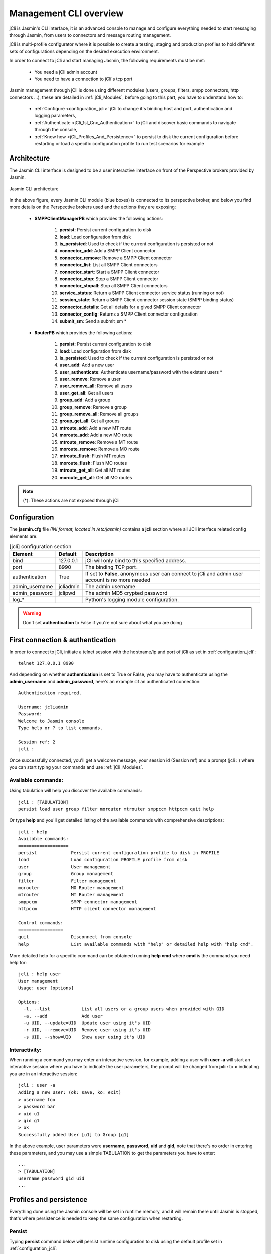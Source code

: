 #######################
Management CLI overview
#######################

jCli is Jasmin's CLI interface, it is an advanced console to manage and configure everything needed to start messaging 
through Jasmin, from users to connectors and message routing management.

jCli is multi-profile configurator where it is possible to create a testing, staging and production profiles to hold 
different sets of configurations depending on the desired execution environment.

In order to connect to jCli and start managing Jasmin, the following requirements must be met:

 * You need a jCli admin account
 * You need to have a connection to jCli's tcp port

Jasmin management through jCli is done using different modules (users, groups, filters, smpp connectors, http connectors ...), 
these are detailed in :ref:`jCli_Modules`, before going to this part, you have to understand how to:

 * :ref:`Configure <configuration_jcli>` jCli to change it's binding host and port, authentication and logging parameters,
 * :ref:`Authenticate <jCli_1st_Cnx_Authentication>` to jCli and discover basic commands to navigate through the console,
 * :ref:`Know how <jCli_Profiles_And_Persistence>` to persist to disk the current configuration before restarting or load a 
   specific configuration profile to run test scenarios for example

.. _architecture:

Architecture
************

The Jasmin CLI interface is designed to be a user interactive interface on front of the Perspective brokers provided by Jasmin.

.. figure:: /resources/management/jcli-architecture.png
   :alt: Jasmin CLI architecture
   :align: center
   
   Jasmin CLI architecture

In the above figure, every Jasmin CLI module (blue boxes) is connected to its perspective broker, and below you find more details 
on the Perspective brokers used and the actions they are exposing:

 * **SMPPClientManagerPB** which provides the following actions:

    #. **persist**: Persist current configuration to disk
    #. **load**: Load configuration from disk
    #. **is_persisted**: Used to check if the current configuration is persisted or not
    #. **connector_add**: Add a SMPP Client connector
    #. **connector_remove**: Remove a SMPP Client connector
    #. **connector_list**: List all SMPP Client connectors
    #. **connector_start**: Start a SMPP Client connector
    #. **connector_stop**: Stop a SMPP Client connector
    #. **connector_stopall**: Stop all SMPP Client connectors
    #. **service_status**: Return a SMPP Client connector service status (running or not)
    #. **session_state**: Return a SMPP Client connector session state (SMPP binding status)
    #. **connector_details**: Get all details for a gived SMPP Client connector
    #. **connector_config**: Returns a SMPP Client connector configuration
    #. **submit_sm**: Send a submit_sm *

 * **RouterPB** which provides the following actions:

    #. **persist**: Persist current configuration to disk
    #. **load**: Load configuration from disk
    #. **is_persisted**: Used to check if the current configuration is persisted or not
    #. **user_add**: Add a new user
    #. **user_authenticate**: Authenticate username/password with the existent users *
    #. **user_remove**: Remove a user
    #. **user_remove_all**: Remove all users
    #. **user_get_all**: Get all users
    #. **group_add**: Add a group
    #. **group_remove**: Remove a group
    #. **group_remove_all**: Remove all groups
    #. **group_get_all**: Get all groups
    #. **mtroute_add**: Add a new MT route
    #. **moroute_add**: Add a new MO route
    #. **mtroute_remove**: Remove a MT route
    #. **moroute_remove**: Remove a MO route
    #. **mtroute_flush**: Flush MT routes
    #. **moroute_flush**: Flush MO routes
    #. **mtroute_get_all**: Get all MT routes
    #. **moroute_get_all**: Get all MO routes

.. note:: (*): These actions are not exposed through jCli

.. _configuration_jcli:

Configuration
*************

The **jasmin.cfg** file *(INI format, located in /etc/jasmin)* contains a **jcli** section where all JCli interface related config elements are:

.. code-block:: ini
   :linenos:
   
   [jcli]
   bind             = 127.0.0.1
   port             = 8990
   authentication   = True
   admin_username   = jcliadmin
   # MD5 password digest hex encoded
   admin_password   = 79e9b0aa3f3e7c53e916f7ac47439bcb

   log_level        = INFO
   log_file         = /var/log/jasmin/jcli.log
   log_format       = %(asctime)s %(levelname)-8s %(process)d %(message)s
   log_date_format  = %Y-%m-%d %H:%M:%S

.. list-table:: [jcli] configuration section
   :widths: 10 10 80
   :header-rows: 1

   * - Element
     - Default
     - Description
   * - bind
     - 127.0.0.1
     - jCli  will only bind to this specified address.
   * - port
     - 8990
     - The binding TCP port.
   * - authentication
     - True
     - If set to **False**, anonymous user can connect to jCli and admin user account is no more needed
   * - admin_username
     - jcliadmin
     - The admin username
   * - admin_password
     - jclipwd
     - The admin MD5 crypted password
   * - log_*
     - 
     - Python's logging module configuration.

.. warning:: Don't set **authentication** to False if you're not sure about what you are doing

.. _jCli_1st_Cnx_Authentication:

First connection & authentication
*********************************

In order to connect to jCli, initiate a telnet session with the hostname/ip and port of jCli as set in 
:ref:`configuration_jcli`::

   telnet 127.0.0.1 8990

And depending on whether **authentication** is set to True or False, you may have to authenticate using 
the **admin_username** and **admin_password**, here's an example of an authenticated 
connection::

   Authentication required.
   
   Username: jcliadmin
   Password: 
   Welcome to Jasmin console
   Type help or ? to list commands.
   
   Session ref: 2
   jcli :

Once successfully connected, you'll get a welcome message, your session id (Session ref) and a prompt (jcli : ) 
where you can start typing your commands and use :ref:`jCli_Modules`.

Available commands:
===================

Using tabulation will help you discover the available commands::

   jcli : [TABULATION]
   persist load user group filter morouter mtrouter smppccm httpccm quit help

Or type **help** and you'll get detailed listing of the available commands with comprehensive descriptions::

   jcli : help
   Available commands:
   ===================
   persist             Persist current configuration profile to disk in PROFILE
   load                Load configuration PROFILE profile from disk
   user                User management
   group               Group management
   filter              Filter management
   morouter            MO Router management
   mtrouter            MT Router management
   smppccm             SMPP connector management
   httpccm             HTTP client connector management
   
   Control commands:
   =================
   quit                Disconnect from console
   help                List available commands with "help" or detailed help with "help cmd".

More detailed help for a specific command can be obtained running **help cmd** where **cmd** is the command 
you need help for::

   jcli : help user
   User management
   Usage: user [options] 
   
   Options:
     -l, --list            List all users or a group users when provided with GID
     -a, --add             Add user
     -u UID, --update=UID  Update user using it's UID
     -r UID, --remove=UID  Remove user using it's UID
     -s UID, --show=UID    Show user using it's UID

Interactivity:
==============

When running a command you may enter an interactive session, for example, adding a user with **user -a** will 
start an interactive session where you have to indicate the user parameters, the prompt will be changed from 
**jcli :** to **>** indicating you are in an interactive session::

   jcli : user -a
   Adding a new User: (ok: save, ko: exit)
   > username foo
   > password bar
   > uid u1
   > gid g1
   > ok
   Successfully added User [u1] to Group [g1]

In the above example, user parameters were **username**, **password**, **uid** and **gid**, note that there's no 
order in entering these parameters, and you may use a simple TABULATION to get the parameters you have to enter::

   ...
   > [TABULATION]
   username password gid uid
   ...


.. _jCli_Profiles_And_Persistence:

Profiles and persistence
************************

Everything done using the Jasmin console will be set in runtime memory, and it will remain there until Jasmin is 
stopped, that's where persistence is needed to keep the same configuration when restarting.

Persist
=======

Typing **persist** command below will persist runtime configuration to disk using the default profile set in :ref:`configuration_jcli`::

   jcli : persist
   mtrouter configuration persisted (profile:jcli-prod)
   filter configuration persisted (profile:jcli-prod)
   group configuration persisted (profile:jcli-prod)
   smppcc configuration persisted (profile:jcli-prod)
   httpcc configuration persisted (profile:jcli-prod)
   user configuration persisted (profile:jcli-prod)
   morouter configuration persisted (profile:jcli-prod)

It is possible to persist to a defined profile::

   jcli : persist -p testing

.. important:: On Jasmin startup, **jcli-prod** profile is automatically loaded, any other profile can only be manually loaded through **load -p AnyProfile**.

Load
====

Like **persist** command, there's a **load** command which will loaded a configuration profile from disk, typing **load** 
command below will load the default profil set in :ref:`configuration_jcli` from disk::

   jcli : load
   mtrouter configuration loaded (profile:jcli-prod)
   filter configuration loaded (profile:jcli-prod)
   group configuration loaded (profile:jcli-prod)
   smppcc configuration loaded (profile:jcli-prod)
   httpcc configuration loaded (profile:jcli-prod)
   user configuration loaded (profile:jcli-prod)
   morouter configuration loaded (profile:jcli-prod)

It is possible to load to a defined profile::

   jcli : load -p testing

.. note:: When loading a profile, any defined current runtime configuration will lost and replaced by this profile configuration